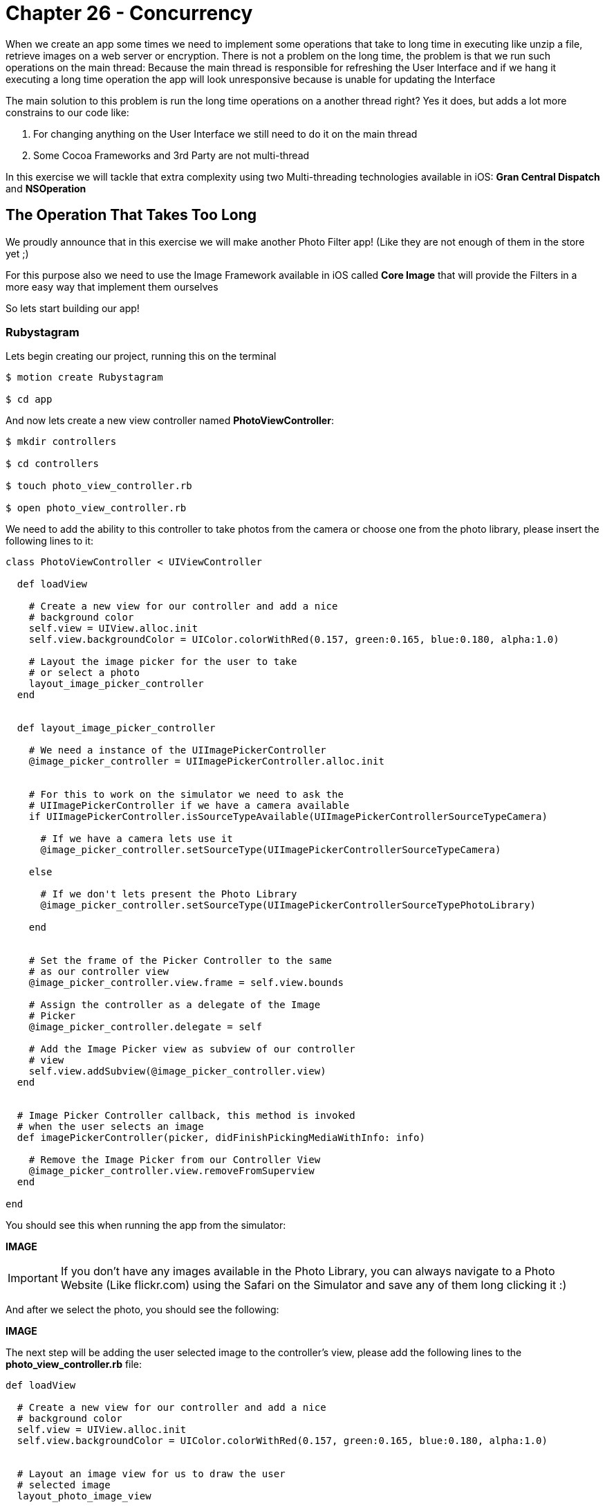 Chapter 26 - Concurrency
========================

When we create an app some times we need to implement some operations that take to long time in executing like unzip a file, retrieve images on a web server or encryption. There is not a problem on the long time, the problem is that we run such operations on the main thread: Because the main thread is responsible for refreshing the User Interface and if we hang it executing a long time operation the app will look unresponsive because is unable for updating the Interface

The main solution to this problem is run the long time operations on a another thread right? Yes it does, but adds a lot more constrains to our code like: 

. For changing anything on the User Interface we still need to do it on the main thread
. Some Cocoa Frameworks and 3rd Party are not multi-thread

In this exercise we will tackle that extra complexity using two Multi-threading technologies available in iOS: **Gran Central Dispatch** and **NSOperation**


The Operation That Takes Too Long
---------------------------------
We proudly announce that in this exercise we will make another Photo Filter app! (Like they are not enough of them in the store yet ;)

For this purpose also we need to use the Image Framework available in iOS called **Core Image** that will provide the Filters in a more easy way that implement them ourselves

So lets start building our app!


Rubystagram
~~~~~~~~~~~
Lets begin creating our project, running this on the terminal

[source, sh]
------------
$ motion create Rubystagram

$ cd app
------------

And now lets create a new view controller named **PhotoViewController**:

[source, sh]
------------
$ mkdir controllers

$ cd controllers

$ touch photo_view_controller.rb

$ open photo_view_controller.rb
------------

We need to add the ability to this controller to take photos from the camera or choose one from the photo library, please insert the following lines to it:

["source","ruby", args="-O \"hl_lines=3 4 5 6 7 8 9 10 11 12 13\""] 
--------------
class PhotoViewController < UIViewController

  def loadView

    # Create a new view for our controller and add a nice
    # background color
    self.view = UIView.alloc.init
    self.view.backgroundColor = UIColor.colorWithRed(0.157, green:0.165, blue:0.180, alpha:1.0)

    # Layout the image picker for the user to take
    # or select a photo
    layout_image_picker_controller
  end


  def layout_image_picker_controller

    # We need a instance of the UIImagePickerController
    @image_picker_controller = UIImagePickerController.alloc.init


    # For this to work on the simulator we need to ask the
    # UIImagePickerController if we have a camera available
    if UIImagePickerController.isSourceTypeAvailable(UIImagePickerControllerSourceTypeCamera)

      # If we have a camera lets use it
      @image_picker_controller.setSourceType(UIImagePickerControllerSourceTypeCamera)

    else

      # If we don't lets present the Photo Library
      @image_picker_controller.setSourceType(UIImagePickerControllerSourceTypePhotoLibrary)

    end


    # Set the frame of the Picker Controller to the same
    # as our controller view
    @image_picker_controller.view.frame = self.view.bounds
    
    # Assign the controller as a delegate of the Image
    # Picker
    @image_picker_controller.delegate = self

    # Add the Image Picker view as subview of our controller
    # view
    self.view.addSubview(@image_picker_controller.view)
  end


  # Image Picker Controller callback, this method is invoked
  # when the user selects an image
  def imagePickerController(picker, didFinishPickingMediaWithInfo: info)

    # Remove the Image Picker from our Controller View
    @image_picker_controller.view.removeFromSuperview
  end

end
--------------

You should see this when running the app from the simulator:

**IMAGE**

IMPORTANT: If you don't have any images available in the Photo Library, you can always navigate to a Photo Website (Like flickr.com) using the Safari on the Simulator and save any of them long clicking it :)


And after we select the photo, you should see the following:

**IMAGE**

The next step will be adding the user selected image to the controller's view, please add the following lines to the **photo_view_controller.rb** file:

[source, ruby]
--------------
def loadView

  # Create a new view for our controller and add a nice
  # background color
  self.view = UIView.alloc.init
  self.view.backgroundColor = UIColor.colorWithRed(0.157, green:0.165, blue:0.180, alpha:1.0)


  # Layout an image view for us to draw the user
  # selected image
  layout_photo_image_view


  # Layout the image picker for the user to take
  # or select a photo
  layout_image_picker_controller
end


def layout_photo_image_view

  # Create a new instance of a UIViewController named
  # photo_image_view
  @photo_image_view = UIImageView.alloc.initWithFrame(CGRectMake(20, 20, 280, 350))
  @photo_image_view.backgroundColor = UIColor.clearColor

  # Get the size of the photo_image_view 
  photo_view_size = @photo_image_view.bounds.size

  # Lets create a nice path for our photo image view shadow
  photo_frame_path = UIBezierPath.bezierPath
  photo_frame_path.moveToPoint(CGPointMake(0, 0))
  photo_frame_path.addLineToPoint(CGPointMake(photo_view_size.width, 0))
  photo_frame_path.addLineToPoint(CGPointMake(photo_view_size.width, 
                                              photo_view_size.height + 5.0))
  photo_frame_path.addCurveToPoint(CGPointMake(0, photo_view_size.height + 5.0), 
                                   controlPoint1:CGPointMake(photo_view_size.width - 15.0, photo_view_size.height + 5.0 - 15.0), 
                                   controlPoint2:CGPointMake(15.0, photo_view_size.height + 5.0 - 15.0))

  # Apply the shadow path to our photo image view
  @photo_image_view.layer.shadowPath = photo_frame_path.CGPath

  # Set the image view shadow properties like color, opacity
  # offset and radius
  @photo_image_view.layer.shadowColor = UIColor.colorWithRed(0.099, 
                                                       green:0.099, 
                                                       blue:0.099, 
                                                       alpha:1.000).CGColor
  @photo_image_view.layer.shadowOpacity = 0.7
  @photo_image_view.layer.shadowOffset = CGSizeMake(10.0, 10.0)
  @photo_image_view.layer.shadowRadius = 5.0

  # For the shadow to work we need to tell the CALayer don't
  # mask to bounds
  @photo_image_view.layer.masksToBounds = false

  # Also we want to have a photo frame for our image this is
  # done using the border color and width
  @photo_image_view.layer.borderColor = UIColor.whiteColor.CGColor
  @photo_image_view.layer.borderWidth = 5.0

  # Add the photo image view to the controller view
  self.view.addSubview(@photo_image_view)
end


# Image Picker Controller callback, this method is invoked
# when the user selects an image
def imagePickerController(picker, didFinishPickingMediaWithInfo: info)

  # Remove the Image Picker from our Controller View
  @image_picker_controller.view.removeFromSuperview

  # Save the user selected image
  @selected_image = info.objectForKey(UIImagePickerControllerOriginalImage)

  # Add the user selected image to our photo image view
  @photo_image_view.image = @selected_image 
end
--------------

**Image**


The last part of our initial project is to add some buttons for the user to select the photo filters, please add the following to our **PhotoViewController**:

[source, ruby]
--------------
def loadView

  # Create a new view for our controller and add a nice
  # background color
  self.view = UIView.alloc.init
  self.view.backgroundColor = UIColor.colorWithRed(0.157, green:0.165, blue:0.180, alpha:1.0)


  # Layout four buttons for the user to select
  # the Photo Filters
  layout_filter_buttons


  # Layout an image view for us to draw the user
  # selected image
  layout_photo_image_view


  # Layout the image picker for the user to take
  # or select a photo
  layout_image_picker_controller
end


def layout_filter_buttons

  # First button for the Pixellate Filter
  pixellate_button = UIButton.buttonWithType(UIButtonTypeRoundedRect)
  pixellate_button.frame = CGRectMake(10, 400, 70, 50)
  pixellate_button.setTitle('Pixellate', forState:UIControlStateNormal)

  pixellate_button.addTarget(self, 
                             action:'add_pixellate_filter', 
                             forControlEvents:UIControlEventTouchUpInside)

  self.view.addSubview(pixellate_button)


  # Second button for the Sepia Filter
  sepia_tone_button = UIButton.buttonWithType(UIButtonTypeRoundedRect)
  sepia_tone_button.frame = CGRectMake(85, 400, 70, 50)
  sepia_tone_button.setTitle('Sepia', forState:UIControlStateNormal)

  sepia_tone_button.addTarget(self, 
                              action:'add_sepia_tone_filter', 
                              forControlEvents:UIControlEventTouchUpInside)

  self.view.addSubview(sepia_tone_button)


  # Third button for Color Monochrome Filter
  color_monochrome_button = UIButton.buttonWithType(UIButtonTypeRoundedRect)
  color_monochrome_button.frame = CGRectMake(160, 400, 70, 50)
  color_monochrome_button.setTitle('Monochrome', forState:UIControlStateNormal)

  color_monochrome_button.addTarget(self, 
                                    action:'add_color_monochrome_filter', 
                                    forControlEvents:UIControlEventTouchUpInside)

  self.view.addSubview(color_monochrome_button)


  # Fourth button for Gaussian Blur Filter
  gaussian_blur_button = UIButton.buttonWithType(UIButtonTypeRoundedRect)
  gaussian_blur_button.frame = CGRectMake(235, 400, 70, 50)
  gaussian_blur_button.setTitle('Blur', forState:UIControlStateNormal)

  gaussian_blur_button.addTarget(self, 
                                 action:'add_gaussian_blur_filter', 
                                 forControlEvents:UIControlEventTouchUpInside)

  self.view.addSubview(gaussian_blur_button)
end
--------------


Filters, Filters, Filters
~~~~~~~~~~~~~~~~~~~~~~~~~
Its time to create a new object for apply those filters to the image, this object will be called **photo_filter_controller.rb**:

[source, sh]
------------
$ touch photo_filter_controller.rb

$ open photo_filter_controller.rb
------------

Now please insert the following methods into the class:

[source, ruby]
--------------
class PhotoFilterController

  # Method for generating the Image Filters
  def image_for_filter(filter,
                       image,
                       intensity)

    # Assign the filter and intensity into a property
    # for later use
    @current_filter = filter
    @current_intensity = intensity

    filtered_image = image

    # Determinate the kind of filter using the symbol
    case filter

      when :pixellate

        filtered_image = image_for_pixellate_filter(image,
                                                    intensity)

      when :sepia_tone

        filtered_image = image_for_sepia_tone_filter(image,
                                                     intensity)

      when :color_monochrome

        filtered_image = image_for_color_monochrome_filter(image,
                                                           intensity)

      when :gaussian_blur

         filtered_image = image_for_gaussian_blur_filter(image,
                                                         intensity)

    end

    # Return the Filtered Image
    filtered_image
  end


  # Method for adding the Pixellate Filter to the Image
  def image_for_pixellate_filter(image, scale)

    # Create an instance of an CIImage so Core Image
    # can work with it
    image_to_filter = CIImage.alloc.initWithImage(image)

    # Get a new Core Image Context
    core_image_context = CIContext.contextWithOptions(nil)

    # Create the filter
    filter = CIFilter.filterWithName("CIPixellate")

    # Set the default values to the filter
    filter.setDefaults

    # Add the settings for the filter like the scale, 
    # intensity, etc.
    filter.setValue(image_to_filter, forKey:KCIInputImageKey)
    filter.setValue(scale, forKey:"inputScale")

    # Get the output of the filter to create our return
    # images
    filter_output = filter.outputImage

    # Using the filter output create a new CIImage
    filtered_image = core_image_context.createCGImage(filter_output, 
                                                      fromRect:filter_output.extent)

    # Return a new UIImage from the CIImage created with
    # the filter
    UIImage.imageWithCGImage(filtered_image)    
  end


  # Method for adding the Sepia Tone Filter to the Image
  def image_for_sepia_tone_filter(image, intensity)

    # Create an instance of an CIImage so Core Image
    # can work with it
    image_to_filter = CIImage.alloc.initWithImage(image)

    # Get a new Core Image Context
    core_image_context = CIContext.contextWithOptions(nil)

    # Create the filter
    filter = CIFilter.filterWithName("CISepiaTone")

    # Set the default values to the filter
    filter.setDefaults

    # Add the settings for the filter like the scale, 
    # intensity, etc.
    filter.setValue(image_to_filter, forKey:KCIInputImageKey)
    filter.setValue(intensity, forKey:"inputIntensity")

    # Get the output of the filter to create our return
    # images
    filter_output = filter.outputImage

    # Using the filter output create a new CIImage
    filtered_image = core_image_context.createCGImage(filter_output, 
                                                      fromRect:filter_output.extent)

    # Return a new UIImage from the CIImage created with
    # the filter
    UIImage.imageWithCGImage(filtered_image)    
  end


  # Method for adding the Color Monochrome Filter to the Image
  def image_for_color_monochrome_filter(image, intensity)

    # Create an instance of an CIImage so Core Image
    # can work with it
    image_to_filter = CIImage.alloc.initWithImage(image)

    # Get a new Core Image Context
    core_image_context = CIContext.contextWithOptions(nil)

    # Create the filter
    filter = CIFilter.filterWithName("CIColorMonochrome")

    # Set the default values to the filter
    filter.setDefaults

    # Add the settings for the filter like the scale, 
    # intensity, etc.
    filter.setValue(image_to_filter, forKey:KCIInputImageKey)
    filter.setValue(CIColor.colorWithString('1.000 0.000 0.113 1.000'), forKey:"inputColor")
    filter.setValue(intensity, forKey:"inputIntensity")

    # Get the output of the filter to create our return
    # images
    filter_output = filter.outputImage

    # Using the filter output create a new CIImage
    filtered_image = core_image_context.createCGImage(filter_output, 
                                                      fromRect:filter_output.extent)

    # Return a new UIImage from the CIImage created with
    # the filter
    UIImage.imageWithCGImage(filtered_image)    
  end


  # Method for adding the Gaussian Blur Filter to the Image
  def image_for_gaussian_blur_filter(image, radius)

    # Create an instance of an CIImage so Core Image
    # can work with it
    image_to_filter = CIImage.alloc.initWithImage(image)

    # Get a new Core Image Context
    core_image_context = CIContext.contextWithOptions(nil)

    # Create the filter
    filter = CIFilter.filterWithName("CIGaussianBlur")

    # Set the default values to the filter
    filter.setDefaults

    # Add the settings for the filter like the scale, 
    # intensity, etc.
    filter.setValue(image_to_filter, forKey:KCIInputImageKey)
    filter.setValue(radius, forKey:"inputRadius")

    # Get the output of the filter to create our return
    # images
    filter_output = filter.outputImage

    # Using the filter output create a new CIImage
    filtered_image = core_image_context.createCGImage(filter_output, 
                                                      fromRect:filter_output.extent)

    # Return a new UIImage from the CIImage created with
    # the filter
    UIImage.imageWithCGImage(filtered_image)    
  end

end
--------------

Yes! Now we have a class that can add filters to our images using Core Image. Its time to connect the view filter buttons to this new class. Please open the **photo_view_controller.rb** file and set the following methods:

[source, sh]
------------
$ open photo_view_controller.rb
------------ 

[source, ruby]
--------------
def loadView

  # Create a new view for our controller and add a nice
  # background color
  self.view = UIView.alloc.init
  self.view.backgroundColor = UIColor.colorWithRed(0.157, green:0.165, blue:0.180, alpha:1.0)

  # Create a new instance of the Photo Filter Controller
  @photo_filter_controller = PhotoFilterController.new

  # Layout four buttons for the user to select
  # the Photo Filters
  layout_filter_buttons


  # Layout an image view for us to draw the user
  # selected image
  layout_photo_image_view


  # Layout the image picker for the user to take
  # or select a photo
  layout_image_picker_controller
end

# Pixellate Filter Button Callback
def add_pixellate_filter

  # Generate a new Filtered Image and set it to our photo
  # image view
  @photo_image_view.image = @photo_filter_controller.image_for_filter(:pixellate, @selected_image, 8.0)
end

# Sepia Tone Filter Button Callback
def add_sepia_tone_filter

  # Generate a new Filtered Image and set it to our photo
  # image view
  @photo_image_view.image = @photo_filter_controller.image_for_filter(:sepia_tone, @selected_image, 0.5)
end

# Color Monochrome Filter Button Callback
def add_color_monochrome_filter

  # Generate a new Filtered Image and set it to our photo
  # image view
  @photo_image_view.image = @photo_filter_controller.image_for_filter(:color_monochrome, @selected_image, 0.5)
end

# Gaussian Blur Filter Button Callback
def add_gaussian_blur_filter

  # Generate a new Filtered Image and set it to our photo
  # image view
  @photo_image_view.image = @photo_filter_controller.image_for_filter(:gaussian_blur, @selected_image, 3.0)
end
--------------

Right! If we run the app we should see the following:

**IMAGE**

The filters are working but it takes some time to change filters right? It will be better if we show the user a **UIActivityView** indicating that we are working on the new filter, to add it please insert the following into the **photo_view_controller.rb** class:

IMPORTANT: If you are testing on the iOS Simulator the operation can be much faster than in the real device, also take note that some of your possible future users will not have the latest iPhone available either. So if an operation takes a little in the simulator possible it will take a lot on a device like an iPhone 3Gs

[source, ruby]
--------------
def loadView

  # Create a new view for our controller and add a nice
  # background color
  self.view = UIView.alloc.init
  self.view.backgroundColor = UIColor.colorWithRed(0.157, green:0.165, blue:0.180, alpha:1.0)


  # Layout four buttons for the user to select
  # the Photo Filters
  layout_filter_buttons

  # Layout an image view for us to draw the user
  # selected image
  layout_photo_image_view

  # Layout an activity indicator that will tell the
  # user that we are working on something
  layout_activity_indicator

  # Layout the image picker for the user to take
  # or select a photo
  layout_image_picker_controller
end


def layout_activity_indicator
  
  # Create a new instance of the UIActivityIndicator View
  @activity_indicator = UIActivityIndicatorView.alloc.initWithActivityIndicatorStyle(UIActivityIndicatorViewStyleWhiteLarge)
  
  # Set the center as the same of the Photo Image View
  @activity_indicator.center = @photo_image_view.center

  # Set some properties like the color and that we need to
  # hide when its not animating
  @activity_indicator.color = UIColor.colorWithRed(0.400, green:0.400, blue:0.431, alpha:1.0)
  @activity_indicator.hidesWhenStopped = true

  # Add the activity indicator to our view
  self.view.addSubview(@activity_indicator)
end


# Pixellate Filter Button Callback
def add_pixellate_filter

  # Start the activity animator
  @activity_indicator.startAnimating

  # Generate a new Filtered Image and set it to our photo
  # image view
  @photo_image_view.image = @photo_filter_controller.image_for_filter(:pixellate, @selected_image, 8.0)

  # Stop the activity animator
  @activity_indicator.stopAnimating

end

# Sepia Tone Filter Button Callback
def add_sepia_tone_filter

  # Start the activity animator
  @activity_indicator.startAnimating

  # Generate a new Filtered Image and set it to our photo
  # image view
  @photo_image_view.image = @photo_filter_controller.image_for_filter(:sepia_tone, @selected_image, 0.5)  

  # Stop the activity animator
  @activity_indicator.stopAnimating

end

# Color Monochrome Filter Button Callback
def add_color_monochrome_filter

  # Start the activity animator
  @activity_indicator.startAnimating

  # Generate a new Filtered Image and set it to our photo
  # image view
  @photo_image_view.image = @photo_filter_controller.image_for_filter(:color_monochrome, @selected_image, 0.5)

  # Stop the activity animator
  @activity_indicator.stopAnimating

end

# Gaussian Blur Filter Button Callback
def add_gaussian_blur_filter

  # Start the activity animator
  @activity_indicator.startAnimating

 # Generate a new Filtered Image and set it to our photo
  # image view
  @photo_image_view.image = @photo_filter_controller.image_for_filter(:gaussian_blur, @selected_image, 3.0)

  # Stop the activity animator
  @activity_indicator.stopAnimating

end
--------------

**Image** 

If we run this on the device it will be more easy to distinguish  that the activity indicator is also getting freeze at the time we select a new filter to apply. We are hanging the main thread right now and the app feels a little unresponsive!


Gran Central Dispatch (GCD)
~~~~~~~~~~~~~~~~~~~~~~~~~~~

The gran central dispatch is a group to technology improvements (On the Language, Runtime and Frameworks) that will allow us to execute concurrent code on multicore hardware. That means that we can run our code on multiple threads but also on multiple cores for free!

**Gran Central Dispatch** uses internal queues to know where the code is supposed to run: On the Main Thread or Secondary Threads depending on the Priority. This is the interesting part: We don't manage the thread it self, we just assign our code to run on a specific queue and GDC will create and destroy the threads when it need them. 

Also you will notice on the following part of the exercise that is the most simple way to implement concurrent operations! So let's begin with a little test consisting of moving the creation of the Pixellate Filtered Image to **Gran Central Dispatch**, open your **photo_view_controller.rb**:

[source, sh]
------------
$ open photo_view_controller.rb
------------

[source, ruby]
--------------
# Pixellate Filter Button Callback
def add_pixellate_filter

  # Start the activity animator
  @activity_indicator.startAnimating

  # Get a GCD Queue in this case a High one, but the options are
  # :high, :low, :default, :default
  high_priority_queue = Dispatch::Queue.concurrent(priority=:high) 

  # Send a block to be executed asynchronously on the High Priority
  # Queue
  #
  # The code inside the block will be run in another thread
  high_priority_queue.async {

    # Generate the Filtered Image
    filtered_image = @photo_filter_controller.image_for_filter(:pixellate, @selected_image, 8.0)

    # We need to excecute the Photo Image View change on the 
    # main thread, because we are modifying the User Interface
    #
    # For this we can also use GCD getting the Main Thread queue,
    # remember we are running on another thread
    main_queue = Dispatch::Queue.main

    # Only for testing propouses let's sleep the thread a little
    # bit
    sleep 1

    # Now we can excecute any code on the Main Thread using the Main
    # Queue
    main_queue.async {

      # Set the Filtered Image to our Photo Image View
      @photo_image_view.image = filtered_image
      
      # Stop the activity animator
      @activity_indicator.stopAnimating
    }
  }
end
-------------- 

**Image**

If we select Pixellate Filter now the Activity Indicator is showing properly to the user and the Filtering operation is running on another Thread using GDC. That was easy right? We implement concurrent code on our application that simple and almost for free!

Now its time to implement it on all the Filtering Operations:

[source, ruby]
--------------
# Pixellate Filter Button Callback
def add_pixellate_filter

  # Start the activity animator
  @activity_indicator.startAnimating

  # Get a GCD Queue in this case a High one, but the options are
  # :high, :low, :default, :default
  high_priority_queue = Dispatch::Queue.concurrent(priority=:high) 

  # Send a block to be executed asynchronously on the High Priority
  # Queue
  #
  # The code inside the block will be run in another thread
  high_priority_queue.async {

    # Generate the Filtered Image
    filtered_image = @photo_filter_controller.image_for_filter(:pixellate, @selected_image, 8.0)

    # We need to excecute the Photo Image View change on the 
    # main thread, because we are modifying the User Interface
    #
    # For this we can also use GCD getting the Main Thread queue,
    # remember we are running on another thread
    main_queue = Dispatch::Queue.main

    # Now we can excecute any code on the Main Thread using the Main
    # Queue
    main_queue.async {

      # Set the Filtered Image to our Photo Image View
      @photo_image_view.image = filtered_image
      
      # Stop the activity animator
      @activity_indicator.stopAnimating
    }
  }
end

# Sepia Tone Filter Button Callback
def add_sepia_tone_filter

  # Start the activity animator
  @activity_indicator.startAnimating

  # Get a GCD Queue in this case a High one, but the options are
  # :high, :low, :default, :default
  high_priority_queue = Dispatch::Queue.concurrent(priority=:high) 

  # Send a block to be executed asynchronously on the High Priority
  # Queue
  #
  # The code inside the block will be run in another thread
  high_priority_queue.async {

    # Generate the Filtered Image
    filtered_image = @photo_filter_controller.image_for_filter(:sepia_tone, @selected_image, 0.5)  

    # We need to excecute the Photo Image View change on the 
    # main thread, because we are modifying the User Interface
    #
    # For this we can also use GCD getting the Main Thread queue,
    # remember we are running on another thread
    main_queue = Dispatch::Queue.main

    # Now we can excecute any code on the Main Thread using the Main
    # Queue
    main_queue.async {

      # Set the Filtered Image to our Photo Image View
      @photo_image_view.image = filtered_image
      
      # Stop the activity animator
      @activity_indicator.stopAnimating
    }
  }
end

# Color Monochrome Filter Button Callback
def add_color_monochrome_filter

  # Start the activity animator
  @activity_indicator.startAnimating

  # Get a GCD Queue in this case a High one, but the options are
  # :high, :low, :default, :default
  high_priority_queue = Dispatch::Queue.concurrent(priority=:high) 

  # Send a block to be executed asynchronously on the High Priority
  # Queue
  #
  # The code inside the block will be run in another thread
  high_priority_queue.async {

    # Generate the Filtered Image
    filtered_image = @photo_filter_controller.image_for_filter(:color_monochrome, @selected_image, 0.5)

    # We need to excecute the Photo Image View change on the 
    # main thread, because we are modifying the User Interface
    #
    # For this we can also use GCD getting the Main Thread queue,
    # remember we are running on another thread
    main_queue = Dispatch::Queue.main

    # Now we can excecute any code on the Main Thread using the Main
    # Queue
    main_queue.async {

      # Set the Filtered Image to our Photo Image View
      @photo_image_view.image = filtered_image
      
      # Stop the activity animator
      @activity_indicator.stopAnimating
    }
  }
end

# Gaussian Blur Filter Button Callback
def add_gaussian_blur_filter
 
  # Start the activity animator
  @activity_indicator.startAnimating

  # Get a GCD Queue in this case a High one, but the options are
  # :high, :low, :default, :default
  high_priority_queue = Dispatch::Queue.concurrent(priority=:high) 

  # Send a block to be executed asynchronously on the High Priority
  # Queue
  #
  # The code inside the block will be run in another thread
  high_priority_queue.async {

    # Generate the Filtered Image
    filtered_image = @photo_filter_controller.image_for_filter(:gaussian_blur, @selected_image, 3.0)

    # We need to excecute the Photo Image View change on the 
    # main thread, because we are modifying the User Interface
    #
    # For this we can also use GCD getting the Main Thread queue,
    # remember we are running on another thread
    main_queue = Dispatch::Queue.main

    # Now we can excecute any code on the Main Thread using the Main
    # Queue
    main_queue.async {

      # Set the Filtered Image to our Photo Image View
      @photo_image_view.image = filtered_image
      
      # Stop the activity animator
      @activity_indicator.stopAnimating
    }
  }
end
--------------

**IMAGE**

Now all of them are working using GCD! But something is missing… how about control the intensity of the filters?, thats the next part of our exercise 

NOTE: We already remove the thread sleep ;)


Add Filters to Your Taste
~~~~~~~~~~~~~~~~~~~~~~~~~
Before we can change the intensity of the filters some changes are needed in the **photo_filter_controller.rb**, lets open it and change the following:

[source, sh]
------------
$ open photo_filter_controller.rb
------------

[source, ruby]
--------------
# Method for increasing the intensity of
# the current filter
def filtered_image_with_increased_intensity(image)

  @current_intensity ||= 0

  image_for_filter(@current_filter,
                   image,
                   @current_intensity + 0.5)
end


# Method for reducing the intensity of 
# the current filter
def filtered_image_with_decreased_intensity(image)

  @current_intensity ||= 0

  image_for_filter(@current_filter,
                   image,
                   @current_intensity - 0.5)
end
--------------

We are now ready to increase and decrease the intensity of the filter, but how we allow the user to do that? I have an idea… when the user drag his finger up or down we change the intensity accordingly!

Lets open our **photo_view_controller.rb** and add a gesture recognizer for us to detect the User drag:

[source, sh]
------------
$ open photo_view_controller.rb
------------

[source, ruby]
--------------
def loadView

  # Create a new view for our controller and add a nice
  # background color
  self.view = UIView.alloc.init
  self.view.backgroundColor = UIColor.colorWithRed(0.157, green:0.165, blue:0.180, alpha:1.0)

  # Create a new UIPanGestureRecognizer to detect the 
  # user drag on the view
  pan_gesture_recognizer = UIPanGestureRecognizer.alloc.initWithTarget(self, 
                                                                       action:'pan_gesture_was_recognizer:')
  
  # Add the Pan Gesture Recognizer to the controller
  # view
  self.view.addGestureRecognizer(pan_gesture_recognizer)

  # Layout four buttons for the user to select
  # the Photo Filters
  layout_filter_buttons

  # Layout an image view for us to draw the user
  # selected image
  layout_photo_image_view

  # Layout an activity indicator that will tell the
  # user that we are working on something
  layout_activity_indicator

  # Layout the image picker for the user to take
  # or select a photo
  layout_image_picker_controller
end

# Pan Gesture Recognizer Callback
def pan_gesture_was_recognizer(pan_gesture_recognizer)

end
--------------

Yeah, now we have a gesture recognizer implemented. Lets add the logic to increase or decrease the intensity of the Image Filter:

[source, ruby]
--------------
# Pan Gesture Recognizer Callback
def pan_gesture_was_recognizer(pan_gesture_recognizer)

  # Start the activity animator
  @activity_indicator.startAnimating

  # We need the velocity of the gesture to determinate
  # de direction of the touch drag
  gesture_velocity = pan_gesture_recognizer.velocityInView(self.view)

  # If the velocity is less than zero means that the
  # user is dragging up
  if(gesture_velocity.y < 0)

    # Generate the Filtered Image
    filtered_image = @photo_filter_controller.filtered_image_with_increased_intensity(@selected_image)

    # Set the Filtered Image to our Photo Image View
    @photo_image_view.image = filtered_image

  # And if the velocity is more than zero, the user
  # is dragging down
  else

    # Generate the Filtered Image
    filtered_image = @photo_filter_controller.filtered_image_with_decreased_intensity(@selected_image)

    # Set the Filtered Image to our Photo Image View
    @photo_image_view.image = filtered_image

  end

  # Stop the activity animator
  @activity_indicator.stopAnimating

end
--------------

**IMAGE**

Great! If you run the app and you drag your fingers up and down on the screen the intensity of the filter will increase or decrease accordingly. But the same as before we are hanging the main thread and the activity indicator view is not appearing on the screen.


NSOperation
~~~~~~~~~~~
Its time to use another technology for concurrent operations, in this case **NSOperation**. As the same as GCD the NSOperations use queues to execute the code in other threads, but the main difference is that you can create custom NSOperation classes to have more control or simply use one of the predeterminate classes as **NSInvocationOperation**.

Lets implement it for our intensity filter change, lets continue changing our **photo_view_controller.rb**:


[source, ruby]
--------------
def loadView

  # Create a new view for our controller and add a nice
  # background color
  self.view = UIView.alloc.init
  self.view.backgroundColor = UIColor.colorWithRed(0.157, green:0.165, blue:0.180, alpha:1.0)

  # Create a new UIPanGestureRecognizer to detect the 
  # user drag on the view
  pan_gesture_recognizer = UIPanGestureRecognizer.alloc.initWithTarget(self, 
                                                                       action:'pan_gesture_was_recognizer:')

  # Add the Pan Gesture Recognizer to the controller
  # view
  self.view.addGestureRecognizer(pan_gesture_recognizer)


  # Create a new instance of the Photo Filter Controller
  @photo_filter_controller = PhotoFilterController.new

  # Create a new NSOperationQueue for excecuting the
  # filter intensity changes
  @filter_intensity_queue = NSOperationQueue.new


  # Layout four buttons for the user to select
  # the Photo Filters
  layout_filter_buttons

  # Layout an image view for us to draw the user
  # selected image
  layout_photo_image_view

  # Layout an activity indicator that will tell the
  # user that we are working on something
  layout_activity_indicator

  # Layout the image picker for the user to take
  # or select a photo
  layout_image_picker_controller
end


# Pan Gesture Recognizer Callback
def pan_gesture_was_recognizer(pan_gesture_recognizer)

  # We need the velocity of the gesture to determinate
  # de direction of the touch drag
  gesture_velocity = pan_gesture_recognizer.velocityInView(self.view)

  # If the velocity is less than cero means that the
  # user is dragging up
  if(gesture_velocity.y < 0)

    # Create a NSInvocationOperation that will allow us to run some method
    # on another thread
    increase_image_filter_operation = NSInvocationOperation.alloc.initWithTarget(self, 
                                                                                 selector:'increase_image_filter', 
                                                                                 object:nil)

    # Add the Invocation Operation to the NSOperationQueue
    @filter_intensity_queue.addOperation(increase_image_filter_operation)

  # And if the velocity is more than cero, the user
  # is dragging down
  else

    # Create a NSInvocationOperation that will allow us to run some method
    # on another thread
    increase_image_filter_operation = NSInvocationOperation.alloc.initWithTarget(self, 
                                                                                 selector:'decrease_image_filter', 
                                                                                 object:nil)

    # Add the Invocation Operation to the NSOperationQueue
    @filter_intensity_queue.addOperation(increase_image_filter_operation)

  end

end


def increase_image_filter

  # Execute the activity animator start on the Main Thread
  @activity_indicator.performSelectorOnMainThread('startAnimating', withObject:nil, waitUntilDone:false)

  # Generate the Filtered Image
  filtered_image = @photo_filter_controller.filtered_image_with_increased_intensity(@selected_image)

  # Execute the change of the image in the Photo Image View on the Main Thread
  @photo_image_view.performSelectorOnMainThread('setImage:', withObject:filtered_image, waitUntilDone:false)

  # Execute the activity animator stop on the Main Thread
  @activity_indicator.performSelectorOnMainThread('stopAnimating', withObject:nil, waitUntilDone:false)
end


def decrease_image_filter

  # Execute the activity animator start on the Main Thread
  @activity_indicator.performSelectorOnMainThread('startAnimating', withObject:nil, waitUntilDone:false)

  # Generate the Filtered Image
  filtered_image = @photo_filter_controller.filtered_image_with_decreased_intensity(@selected_image)

  # Execute the change of the image in the Photo Image View on the Main Thread
  @photo_image_view.performSelectorOnMainThread('setImage:', withObject:filtered_image, waitUntilDone:false)

  # Execute the activity animator stop on the Main Thread
  @activity_indicator.performSelectorOnMainThread('stopAnimating', withObject:nil, waitUntilDone:false)
end
--------------

**IMAGE**

Awesome! Now we add concurrent operations using NSOperation and also fix the activity indicator view. 

Our Image Filtering application is now complete!


Challenges
~~~~~~~~~~
. Clear and Stop the NSOperation queue when you change between filters, so it will not apply the queued increased or decreased operations to the new filter

. Add some buttons to our Application for increasing and decreasing the Intensity of the Image Filter, please use **Gran Central Dispatch** for the concurrent operations

